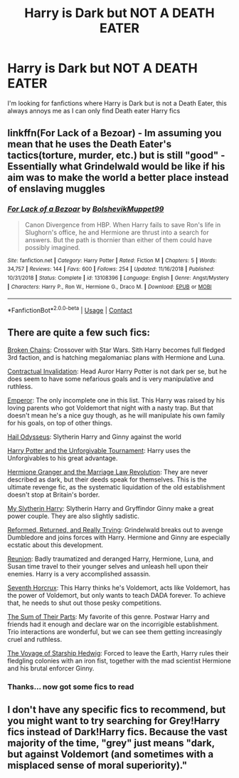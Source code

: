 #+TITLE: Harry is Dark but NOT A DEATH EATER

* Harry is Dark but NOT A DEATH EATER
:PROPERTIES:
:Author: 40Charlie
:Score: 4
:DateUnix: 1608680773.0
:DateShort: 2020-Dec-23
:FlairText: Request
:END:
I'm looking for fanfictions where Harry is Dark but is not a Death Eater, this always annoys me as I can only find Death eater Harry fics


** linkffn(For Lack of a Bezoar) - Im assuming you mean that he uses the Death Eater's tactics(torture, murder, etc.) but is still "good" - Essentially what Grindelwald would be like if his aim was to make the world a better place instead of enslaving muggles
:PROPERTIES:
:Author: redpxtato
:Score: 3
:DateUnix: 1608680988.0
:DateShort: 2020-Dec-23
:END:

*** [[https://www.fanfiction.net/s/13108396/1/][*/For Lack of a Bezoar/*]] by [[https://www.fanfiction.net/u/10461539/BolshevikMuppet99][/BolshevikMuppet99/]]

#+begin_quote
  Canon Divergence from HBP. When Harry fails to save Ron's life in Slughorn's office, he and Hermione are thrust into a search for answers. But the path is thornier than either of them could have possibly imagined.
#+end_quote

^{/Site/:} ^{fanfiction.net} ^{*|*} ^{/Category/:} ^{Harry} ^{Potter} ^{*|*} ^{/Rated/:} ^{Fiction} ^{M} ^{*|*} ^{/Chapters/:} ^{5} ^{*|*} ^{/Words/:} ^{34,757} ^{*|*} ^{/Reviews/:} ^{144} ^{*|*} ^{/Favs/:} ^{600} ^{*|*} ^{/Follows/:} ^{254} ^{*|*} ^{/Updated/:} ^{11/16/2018} ^{*|*} ^{/Published/:} ^{10/31/2018} ^{*|*} ^{/Status/:} ^{Complete} ^{*|*} ^{/id/:} ^{13108396} ^{*|*} ^{/Language/:} ^{English} ^{*|*} ^{/Genre/:} ^{Angst/Mystery} ^{*|*} ^{/Characters/:} ^{Harry} ^{P.,} ^{Ron} ^{W.,} ^{Hermione} ^{G.,} ^{Draco} ^{M.} ^{*|*} ^{/Download/:} ^{[[http://www.ff2ebook.com/old/ffn-bot/index.php?id=13108396&source=ff&filetype=epub][EPUB]]} ^{or} ^{[[http://www.ff2ebook.com/old/ffn-bot/index.php?id=13108396&source=ff&filetype=mobi][MOBI]]}

--------------

*FanfictionBot*^{2.0.0-beta} | [[https://github.com/FanfictionBot/reddit-ffn-bot/wiki/Usage][Usage]] | [[https://www.reddit.com/message/compose?to=tusing][Contact]]
:PROPERTIES:
:Author: FanfictionBot
:Score: 2
:DateUnix: 1608681013.0
:DateShort: 2020-Dec-23
:END:


** There are quite a few such fics:

[[https://www.fanfiction.net/s/7718942/1/Broken-Chains][Broken Chains]]: Crossover with Star Wars. Sith Harry becomes full fledged 3rd faction, and is hatching megalomaniac plans with Hermione and Luna.

[[https://www.fanfiction.net/s/11697407/1/Contractual-Invalidation][Contractual Invalidation]]: Head Auror Harry Potter is not dark per se, but he does seem to have some nefarious goals and is very manipulative and ruthless.

[[https://www.fanfiction.net/s/5904185/1/Emperor][Emperor]]: The only incomplete one in this list. This Harry was raised by his loving parents who got Voldemort that night with a nasty trap. But that doesn't mean he's a nice guy though, as he will manipulate his own family for his goals, on top of other things.

[[https://www.fanfiction.net/s/10645463/1/Hail-Odysseus][Hail Odysseus]]: Slytherin Harry and Ginny against the world

[[https://www.fanfiction.net/s/10707993/1/Harry-Potter-and-the-Unforgivable-Tournament][Harry Potter and the Unforgivable Tournament]]: Harry uses the Unforgivables to his great advantage.

[[https://www.fanfiction.net/s/10595005/1/Hermione-Granger-and-the-Marriage-Law-Revolution][Hermione Granger and the Marriage Law Revolution]]: They are never described as dark, but their deeds speak for themselves. This is the ultimate revenge fic, as the systematic liquidation of the old establishment doesn't stop at Britain's border.

[[https://www.fanfiction.net/s/6160345/1/My-Slytherin-Harry][My Slytherin Harry]]: Slytherin Harry and Gryffindor Ginny make a great power couple. They are also slightly sadistic.

[[https://www.fanfiction.net/s/13045929/1/Reformed-Returned-and-Really-Trying][Reformed, Returned, and Really Trying]]: Grindelwald breaks out to avenge Dumbledore and joins forces with Harry. Hermione and Ginny are especially ecstatic about this development.

[[https://www.fanfiction.net/s/4655545/1/Reunion][Reunion]]: Badly traumatized and deranged Harry, Hermione, Luna, and Susan time travel to their younger selves and unleash hell upon their enemies. Harry is a very accomplished assassin.

[[https://www.fanfiction.net/s/10677106/1/Seventh-Horcrux][Seventh Horcrux]]: This Harry thinks he's Voldemort, acts like Voldemort, has the power of Voldemort, but only wants to teach DADA forever. To achieve that, he needs to shut out those pesky competitions.

[[https://www.fanfiction.net/s/11858167/1/The-Sum-of-Their-Parts][The Sum of Their Parts]]: My favorite of this genre. Postwar Harry and friends had it enough and declare war on the incorrigible establishment. Trio interactions are wonderful, but we can see them getting increasingly cruel and ruthless.

[[https://www.fanfiction.net/s/7135971/1/The-Voyage-of-the-Starship-Hedwig][The Voyage of Starship Hedwig]]: Forced to leave the Earth, Harry rules their fledgling colonies with an iron fist, together with the mad scientist Hermione and his brutal enforcer Ginny.
:PROPERTIES:
:Author: InquisitorCOC
:Score: 3
:DateUnix: 1608691738.0
:DateShort: 2020-Dec-23
:END:

*** Thanks... now got some fics to read
:PROPERTIES:
:Author: Stargoron
:Score: 1
:DateUnix: 1608715592.0
:DateShort: 2020-Dec-23
:END:


** I don't have any specific fics to recommend, but you might want to try searching for Grey!Harry fics instead of Dark!Harry fics. Because the vast majority of the time, "grey" just means "dark, but against Voldemort (and sometimes with a misplaced sense of moral superiority)."
:PROPERTIES:
:Author: TheLetterJ0
:Score: 2
:DateUnix: 1608686992.0
:DateShort: 2020-Dec-23
:END:
